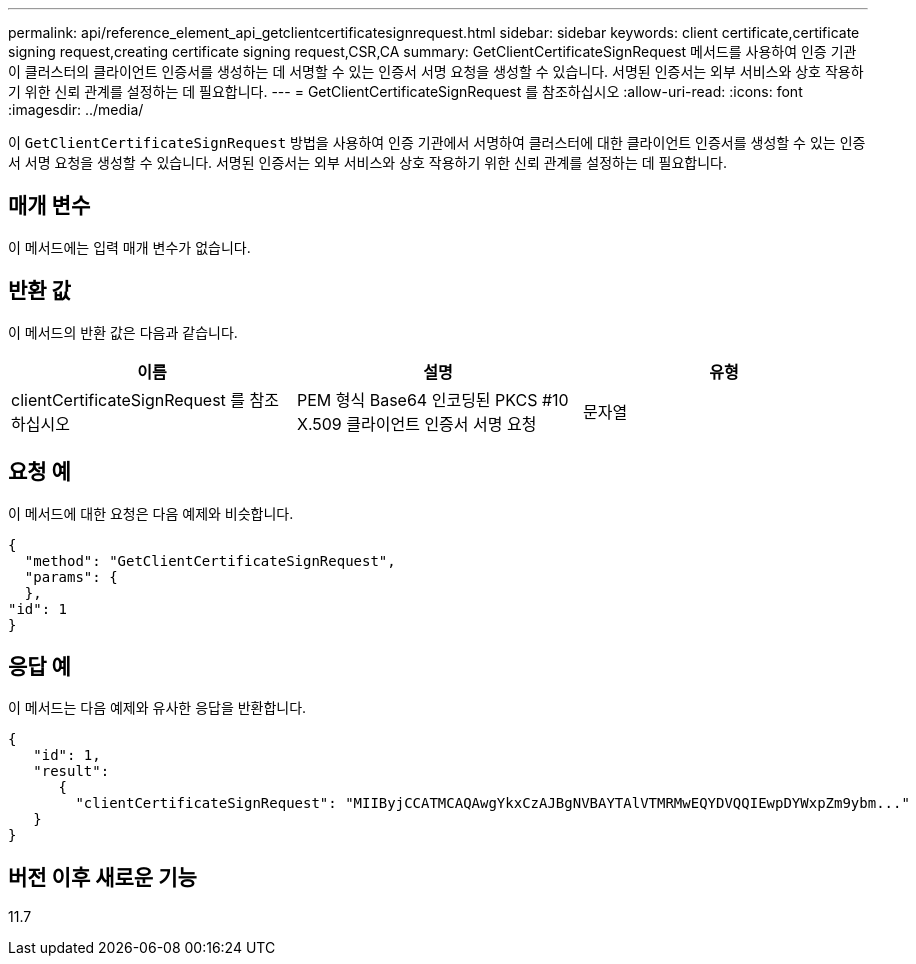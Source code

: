 ---
permalink: api/reference_element_api_getclientcertificatesignrequest.html 
sidebar: sidebar 
keywords: client certificate,certificate signing request,creating certificate signing request,CSR,CA 
summary: GetClientCertificateSignRequest 메서드를 사용하여 인증 기관이 클러스터의 클라이언트 인증서를 생성하는 데 서명할 수 있는 인증서 서명 요청을 생성할 수 있습니다. 서명된 인증서는 외부 서비스와 상호 작용하기 위한 신뢰 관계를 설정하는 데 필요합니다. 
---
= GetClientCertificateSignRequest 를 참조하십시오
:allow-uri-read: 
:icons: font
:imagesdir: ../media/


[role="lead"]
이 `GetClientCertificateSignRequest` 방법을 사용하여 인증 기관에서 서명하여 클러스터에 대한 클라이언트 인증서를 생성할 수 있는 인증서 서명 요청을 생성할 수 있습니다. 서명된 인증서는 외부 서비스와 상호 작용하기 위한 신뢰 관계를 설정하는 데 필요합니다.



== 매개 변수

이 메서드에는 입력 매개 변수가 없습니다.



== 반환 값

이 메서드의 반환 값은 다음과 같습니다.

|===
| 이름 | 설명 | 유형 


 a| 
clientCertificateSignRequest 를 참조하십시오
 a| 
PEM 형식 Base64 인코딩된 PKCS #10 X.509 클라이언트 인증서 서명 요청
 a| 
문자열

|===


== 요청 예

이 메서드에 대한 요청은 다음 예제와 비슷합니다.

[listing]
----
{
  "method": "GetClientCertificateSignRequest",
  "params": {
  },
"id": 1
}
----


== 응답 예

이 메서드는 다음 예제와 유사한 응답을 반환합니다.

[listing]
----
{
   "id": 1,
   "result":
      {
        "clientCertificateSignRequest": "MIIByjCCATMCAQAwgYkxCzAJBgNVBAYTAlVTMRMwEQYDVQQIEwpDYWxpZm9ybm..."
   }
}
----


== 버전 이후 새로운 기능

11.7
